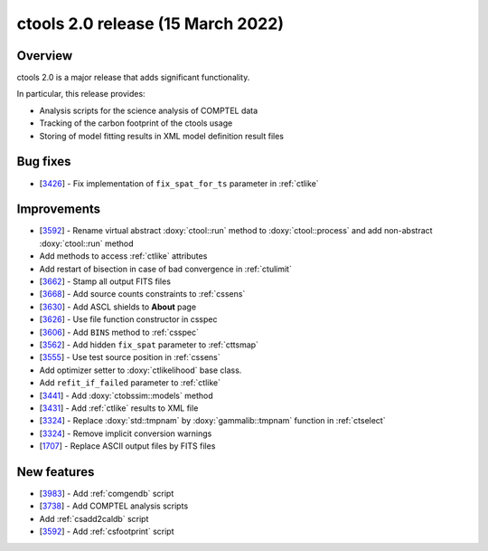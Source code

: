 .. _2.0:

ctools 2.0 release (15 March 2022)
==================================

Overview
--------

ctools 2.0 is a major release that adds significant functionality.

In particular, this release provides:

* Analysis scripts for the science analysis of COMPTEL data
* Tracking of the carbon footprint of the ctools usage
* Storing of model fitting results in XML model definition result files


Bug fixes
---------

* [`3426 <https://cta-redmine.irap.omp.eu/issues/3426>`_] -
  Fix implementation of ``fix_spat_for_ts`` parameter in :ref:`ctlike`


Improvements
------------

* [`3592 <https://cta-redmine.irap.omp.eu/issues/3592>`_] -
  Rename virtual abstract :doxy:`ctool::run` method to :doxy:`ctool::process` and add non-abstract :doxy:`ctool::run` method
* Add methods to access :ref:`ctlike` attributes
* Add restart of bisection in case of bad convergence in :ref:`ctulimit`
* [`3662 <https://cta-redmine.irap.omp.eu/issues/3662>`_] -
  Stamp all output FITS files
* [`3668 <https://cta-redmine.irap.omp.eu/issues/3668>`_] -
  Add source counts constraints to :ref:`cssens`
* [`3630 <https://cta-redmine.irap.omp.eu/issues/3630>`_] -
  Add ASCL shields to **About** page
* [`3626 <https://cta-redmine.irap.omp.eu/issues/3626>`_] -
  Use file function constructor in csspec
* [`3606 <https://cta-redmine.irap.omp.eu/issues/3606>`_] -
  Add ``BINS`` method to :ref:`csspec`
* [`3562 <https://cta-redmine.irap.omp.eu/issues/3562>`_] -
  Add hidden ``fix_spat`` parameter to :ref:`cttsmap`
* [`3555 <https://cta-redmine.irap.omp.eu/issues/3555>`_] -
  Use test source position in :ref:`cssens`
* Add optimizer setter to :doxy:`ctlikelihood` base class.
* Add ``refit_if_failed`` parameter to :ref:`ctlike`
* [`3441 <https://cta-redmine.irap.omp.eu/issues/3441>`_] -
  Add :doxy:`ctobssim::models` method
* [`3431 <https://cta-redmine.irap.omp.eu/issues/3431>`_] -
  Add :ref:`ctlike` results to XML file
* [`3324 <https://cta-redmine.irap.omp.eu/issues/3324>`_] -
  Replace :doxy:`std::tmpnam` by :doxy:`gammalib::tmpnam` function in :ref:`ctselect`
* [`3324 <https://cta-redmine.irap.omp.eu/issues/3324>`_] -
  Remove implicit conversion warnings
* [`1707 <https://cta-redmine.irap.omp.eu/issues/1707>`_] -
  Replace ASCII output files by FITS files


New features
------------

* [`3983 <https://cta-redmine.irap.omp.eu/issues/3983>`_] -
  Add :ref:`comgendb` script
* [`3738 <https://cta-redmine.irap.omp.eu/issues/3738>`_] -
  Add COMPTEL analysis scripts
* Add :ref:`csadd2caldb` script
* [`3592 <https://cta-redmine.irap.omp.eu/issues/3592>`_] -
  Add :ref:`csfootprint` script
